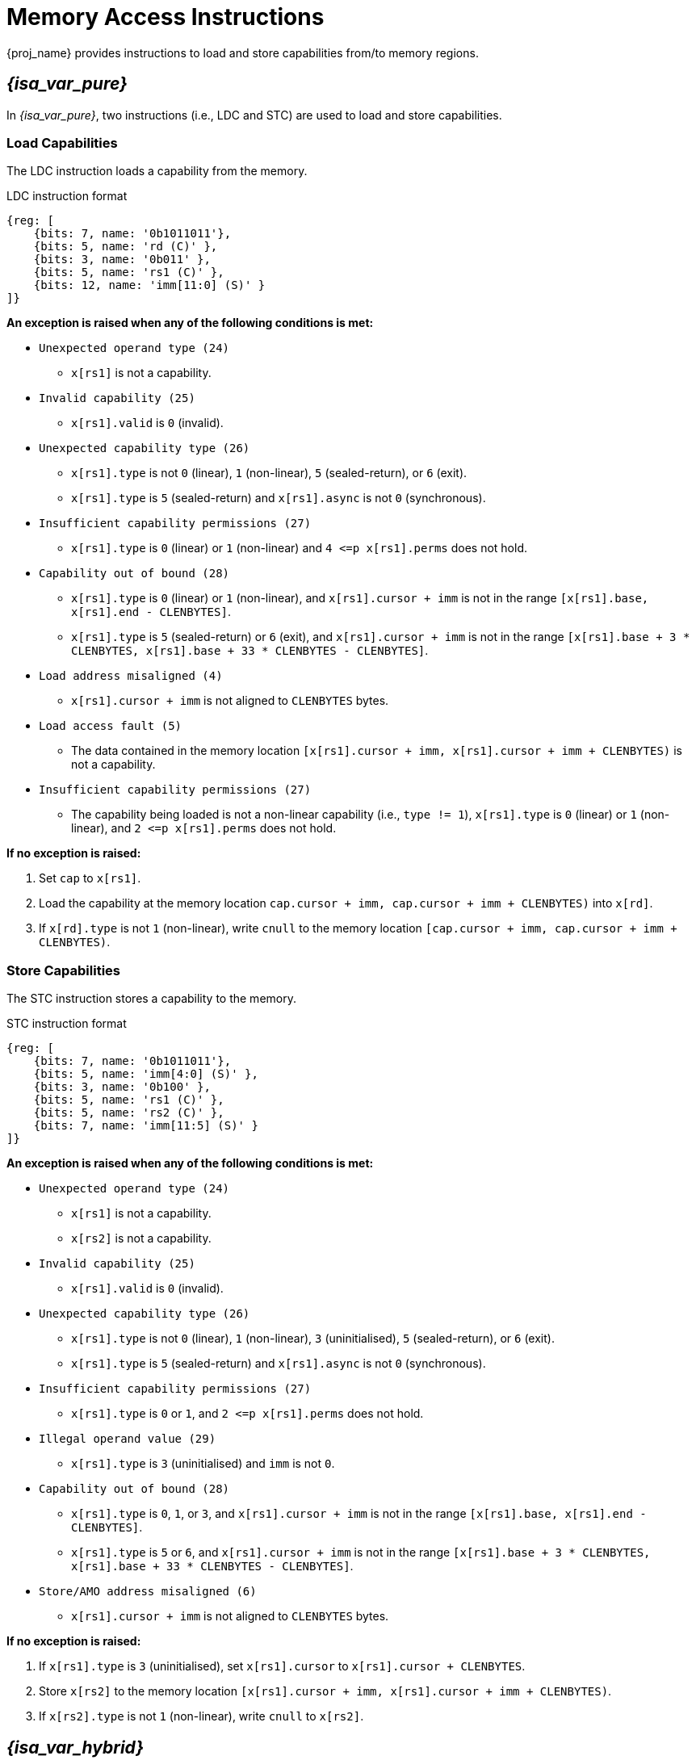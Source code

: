 :reproducible:

[#load-store-cap]
= Memory Access Instructions

{proj_name} provides instructions to load and store capabilities from/to memory regions.

== _{isa_var_pure}_

In _{isa_var_pure}_, two instructions (i.e., LDC and STC) are used to load and store capabilities.

=== Load Capabilities

The LDC instruction loads a capability from the memory.

.LDC instruction format
[wavedrom,,svg]
....
{reg: [
    {bits: 7, name: '0b1011011'},
    {bits: 5, name: 'rd (C)' },
    {bits: 3, name: '0b011' },
    {bits: 5, name: 'rs1 (C)' },
    {bits: 12, name: 'imm[11:0] (S)' }
]}
....

*An exception is raised when any of the following conditions is met:*

****
* `Unexpected operand type (24)`
- `x[rs1]` is not a capability.
* `Invalid capability (25)`
- `x[rs1].valid` is `0` (invalid).
* `Unexpected capability type (26)`
- `x[rs1].type` is not `0` (linear), `1` (non-linear), `5` (sealed-return), or `6` (exit).
- `x[rs1].type` is `5` (sealed-return) and `x[rs1].async` is not `0` (synchronous).
* `Insufficient capability permissions (27)`
- `x[rs1].type` is `0` (linear) or `1` (non-linear) and `4 \<=p x[rs1].perms` does not hold.
* `Capability out of bound (28)`
- `x[rs1].type` is `0` (linear) or `1` (non-linear), and `x[rs1].cursor + imm` is
not in the range `[x[rs1].base, x[rs1].end - CLENBYTES]`.
- `x[rs1].type` is `5` (sealed-return) or `6` (exit), and `x[rs1].cursor + imm` is
not in the range `[x[rs1].base + 3 * CLENBYTES, x[rs1].base + 33 * CLENBYTES - CLENBYTES]`.
* `Load address misaligned (4)`
- `x[rs1].cursor + imm` is not aligned to `CLENBYTES` bytes.
* `Load access fault (5)`
- The data contained in the memory location `[x[rs1].cursor + imm, x[rs1].cursor + imm + CLENBYTES)` is not a capability.
* `Insufficient capability permissions (27)`
- The capability being loaded is not a non-linear capability (i.e., `type != 1`),
`x[rs1].type` is `0` (linear) or `1` (non-linear), and `2 \<=p x[rs1].perms` does not hold.
****

*If no exception is raised:*

====
. Set `cap` to `x[rs1]`.
. Load the capability at the memory location `cap.cursor + imm, cap.cursor + imm + CLENBYTES)` into `x[rd]`.
. If `x[rd].type` is not `1` (non-linear),
write `cnull` to the memory location `[cap.cursor + imm, cap.cursor + imm + CLENBYTES)`.
====

=== Store Capabilities

The STC instruction stores a capability to the memory.

.STC instruction format
[wavedrom,,svg]
....
{reg: [
    {bits: 7, name: '0b1011011'},
    {bits: 5, name: 'imm[4:0] (S)' },
    {bits: 3, name: '0b100' },
    {bits: 5, name: 'rs1 (C)' },
    {bits: 5, name: 'rs2 (C)' },
    {bits: 7, name: 'imm[11:5] (S)' }
]}
....

*An exception is raised when any of the following conditions is met:*

****
* `Unexpected operand type (24)`
- `x[rs1]` is not a capability.
- `x[rs2]` is not a capability.
* `Invalid capability (25)`
- `x[rs1].valid` is `0` (invalid).
* `Unexpected capability type (26)`
- `x[rs1].type` is not `0` (linear), `1` (non-linear), `3` (uninitialised), `5` (sealed-return), or `6` (exit).
- `x[rs1].type` is `5` (sealed-return) and `x[rs1].async` is not `0` (synchronous).
* `Insufficient capability permissions (27)`
- `x[rs1].type` is `0` or `1`, and `2 \<=p x[rs1].perms` does not hold.
* `Illegal operand value (29)`
- `x[rs1].type` is `3` (uninitialised) and `imm` is not `0`.
* `Capability out of bound (28)`
- `x[rs1].type` is `0`, `1`, or `3`, and `x[rs1].cursor + imm` is
not in the range `[x[rs1].base, x[rs1].end - CLENBYTES]`.
- `x[rs1].type` is `5` or `6`, and `x[rs1].cursor + imm` is
not in the range `[x[rs1].base + 3 * CLENBYTES, x[rs1].base + 33 * CLENBYTES - CLENBYTES]`.
* `Store/AMO address misaligned (6)`
- `x[rs1].cursor + imm` is not aligned to `CLENBYTES` bytes.
****

*If no exception is raised:*

====
. If `x[rs1].type` is `3` (uninitialised), set `x[rs1].cursor` to `x[rs1].cursor + CLENBYTES`.
. Store `x[rs2]` to the memory location `[x[rs1].cursor + imm, x[rs1].cursor + imm + CLENBYTES)`.
. If `x[rs2].type` is not `1` (non-linear), write `cnull` to `x[rs2]`.
====

== _{isa_var_hybrid}_

In _{isa_var_hybrid}_, the LDC and STC instructions are extended to support loading and storing capabilities
from/to the normal memory using raw addresses.

****
* In the secure world (i.e., `cwrld` is `1`), the LDC and STC instructions remain the same as in _{isa_var_pure}_.
* In the normal world (i.e., `cwrld` is `0`), the LDC and STC instructions behave differently in different _encoding modes_.
- When `emode` is `1` (capability encoding mode), the LDC and STC instructions behave the same as in _{isa_var_pure}_.
- When `emode` is `0` (integer encoding mode), the LDC and STC instructions are used to load and store capabilities
from/to the normal memory using raw addresses.
****

=== Load Capabilities in _integer encoding mode_

When `cwrld` is `0` (normal world) and `emode` is `0` (integer encoding mode),
the LDC instruction loads a capability from the normal memory using raw addresses.
The raw addresses are interpreted as physical addresses or virtual addresses
depending on the whether virtual memory is enabled.

.LDC instruction format in integer encoding mode
[wavedrom,,svg]
....
{reg: [
    {bits: 7, name: '0b1011011'},
    {bits: 5, name: 'rd (C)' },
    {bits: 3, name: '0b011' },
    {bits: 5, name: 'rs1 (I)' },
    {bits: 12, name: 'imm[11:0] (S)' }
]}
....

*An exception is raised when any of the following conditions is met:*

****
* `Unexpected operand type (24)`
- `x[rs1]` is not an integer.
* `Load address misaligned (4)`
- `x[rs1] + imm` is not aligned to `CLENBYTES` bytes.
* `Load access fault (5)`
- `x[rs1] + imm` is in the range `[SBASE, SEND)`.
- The data contained in the memory location `[x[rs1] + imm, x[rs1] + imm + CLENBYTES)` is not a capability.
****

*If no exception is raised:*

====
. Set `int` to `x[rs1]`.
. Load the capability at the memory location `[int + imm, int + imm + CLENBYTES)` into `x[rd]`.
. If `x[rd].type` is not `1` (non-linear),
write `cnull` to the memory location `[int + imm, int + imm + CLENBYTES)`.
====

=== Store Capabilities in _integer encoding mode_

When `cwrld` is `0` (normal world) and `emode` is `0` (integer encoding mode),
the STC instruction stores a capability to the normal memory using raw addresses.

.STC instruction format in integer encoding mode
[wavedrom,,svg]
....
{reg: [
    {bits: 7, name: '0b1011011'},
    {bits: 5, name: 'imm[4:0] (S)' },
    {bits: 3, name: '0b100' },
    {bits: 5, name: 'rs1 (I)' },
    {bits: 5, name: 'rs2 (C)' },
    {bits: 7, name: 'imm[11:5] (S)' }
]}
....

*An exception is raised when any of the following conditions is met:*

****
* `Unexpected operand type (24)`
- `x[rs1]` is not an integer.
- `x[rs2]` is not a capability.
* `Store/AMO address misaligned (6)`
- `x[rs1] + imm` is not aligned to `CLENBYTES` bytes.
* `Store/AMO access fault (7)`
- `x[rs1] + imm` is in the range `[SBASE, SEND)`.
****

*If no exception is raised:*

====
. Store `x[rs2]` to the memory location `[x[rs1] + imm, x[rs1] + imm + CLENBYTES)`.
. If `x[rs2].type` is not `1` (non-linear), write `cnull` to `x[rs2]`.
====
